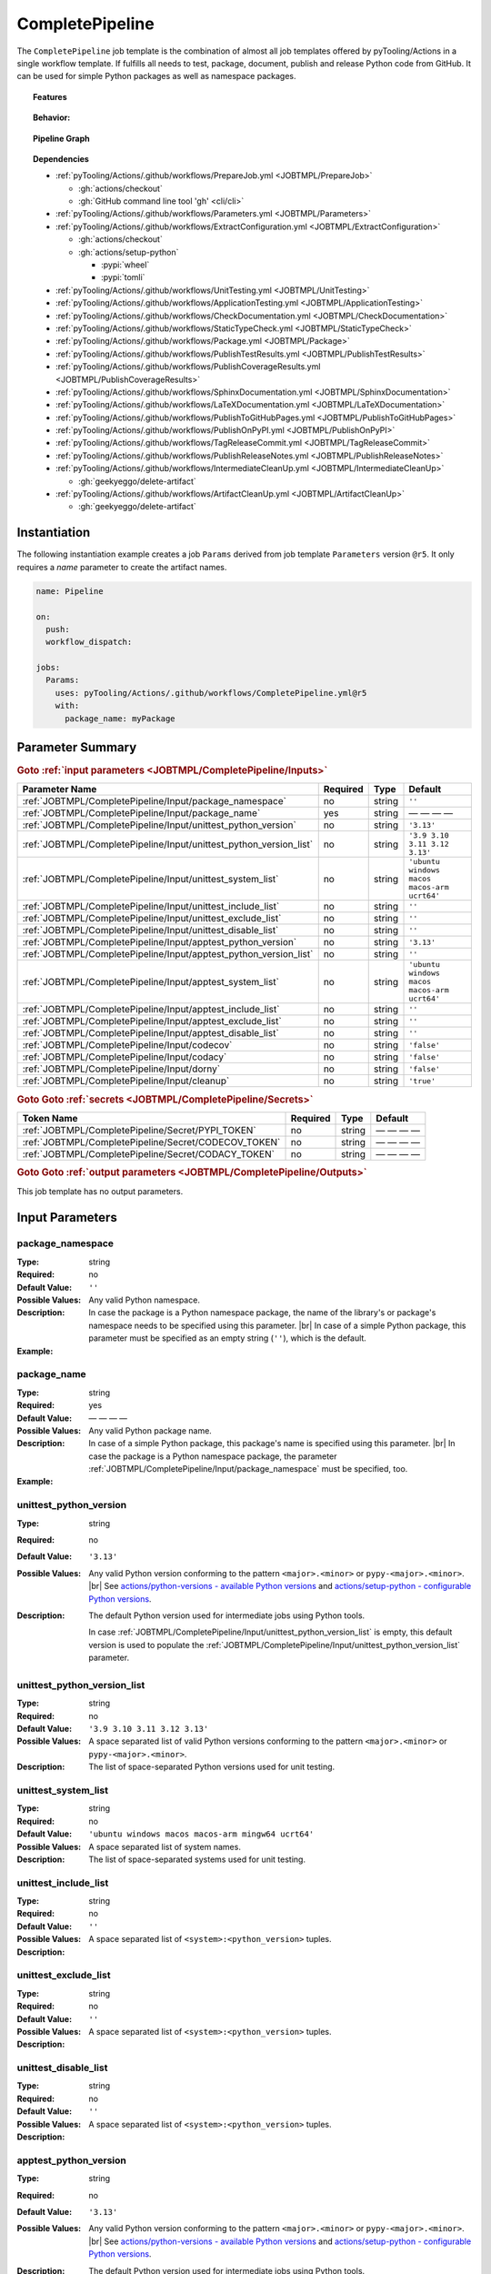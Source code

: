 .. _JOBTMPL/CompletePipeline:

CompletePipeline
################

The ``CompletePipeline`` job template is the combination of almost all job templates offered by pyTooling/Actions in a
single workflow template. If fulfills all needs to test, package, document, publish and release Python code from GitHub.
It can be used for simple Python packages as well as namespace packages.

.. topic:: Features

   .. grid:: 3

      .. grid-item::
         :columns: 4

         .. rubric:: Testing

         * Run unit tests.
         * Run platform tests.
         * Run application tests on target platform.

         .. rubric:: Code Quality

         * Collect code coverage.
         * Check documentation coverage.
         * Check static typing closure.

         .. rubric:: Report Handling

         * Merge unit test results into a single summary report.
         * Merge code coverage results into a single summary report.

      .. grid-item::
         :columns: 4

         .. rubric:: Documentation

         * Compile documentation using Sphinx as HTML and LaTeX.
         * Translate LaTeX documentation to PDF.

         .. rubric:: Publishing Results

         * GitHub Pipeline Summary

           * Publich unittest results using :gh:`dorny/test-reporter`.

         * GitHub Pages

           * Publish HTML documentation to GitHub Pages.

         * Codacy

           * Publish code coverage to Codacy.

         * CodeCov

           * Publish code coverage to CodeCov.
           * Publish unittest results to CodeCov.

      .. grid-item::
         :columns: 4

         .. rubric:: Packaging

         * Package as wheel.
         * Install wheel on target platform.
         * Upload to PyPI.

         .. rubric:: Releasing

         * Automatic tagging of merge commits on main branch to trigger a tagged pipeline (release pipeline).
         * Create a release page with text derived from pull request description.

.. topic:: Behavior:

   .. todo:: CompletePipeline:Behavior needs documentation.

   .. grid:: 2

      .. grid-item::
         :columns: 6

         .. tab-set::

            .. tab-item:: Simple Package
               :sync: Simple

               .. code-block:: yaml

                  name: Pipeline

                  jobs:
                    SimplePackage:
                      uses: pyTooling/Actions/.github/workflows/CompletePipeline.yml@r5
                      with:

                        package_name: myPackage

            .. tab-item:: Namespace Package
               :sync: Namespace

               .. code-block:: yaml

                  name: Pipeline

                  jobs:
                    NamespacePackage:
                      uses: pyTooling/Actions/.github/workflows/CompletePipeline.yml@r5
                      with:
                        package_namespace: myFramework
                        package_name:      Extension

      .. grid-item::
         :columns: 6

         .. tab-set::

            .. tab-item:: Simple Package
               :sync: Simple

               .. code-block::

                  📂ProjectRoot/
                    📂myFramework/

                      📦SubPackage/
                        🐍__init__.py
                        🐍SubModuleA.py
                      🐍__init__.py
                      🐍ModuleB.py


            .. tab-item:: Namespace Package
               :sync: Namespace

               .. code-block::

                  📂ProjectRoot/
                    📂myFramework/
                      📂Extension/
                        📦SubPackage/
                          🐍__init__.py
                          🐍SubModuleA.py
                        🐍__init__.py
                        🐍ModuleB.py


.. topic:: Pipeline Graph

   .. image:: ../../_static/pyTooling-Actions-SimplePackage.png

.. topic:: Dependencies

   * :ref:`pyTooling/Actions/.github/workflows/PrepareJob.yml <JOBTMPL/PrepareJob>`

     * :gh:`actions/checkout`
     * :gh:`GitHub command line tool 'gh' <cli/cli>`

   * :ref:`pyTooling/Actions/.github/workflows/Parameters.yml <JOBTMPL/Parameters>`
   * :ref:`pyTooling/Actions/.github/workflows/ExtractConfiguration.yml <JOBTMPL/ExtractConfiguration>`

     * :gh:`actions/checkout`
     * :gh:`actions/setup-python`

       * :pypi:`wheel`
       * :pypi:`tomli`

   * :ref:`pyTooling/Actions/.github/workflows/UnitTesting.yml <JOBTMPL/UnitTesting>`
   * :ref:`pyTooling/Actions/.github/workflows/ApplicationTesting.yml <JOBTMPL/ApplicationTesting>`
   * :ref:`pyTooling/Actions/.github/workflows/CheckDocumentation.yml <JOBTMPL/CheckDocumentation>`
   * :ref:`pyTooling/Actions/.github/workflows/StaticTypeCheck.yml <JOBTMPL/StaticTypeCheck>`
   * :ref:`pyTooling/Actions/.github/workflows/Package.yml <JOBTMPL/Package>`
   * :ref:`pyTooling/Actions/.github/workflows/PublishTestResults.yml <JOBTMPL/PublishTestResults>`
   * :ref:`pyTooling/Actions/.github/workflows/PublishCoverageResults.yml <JOBTMPL/PublishCoverageResults>`
   * :ref:`pyTooling/Actions/.github/workflows/SphinxDocumentation.yml <JOBTMPL/SphinxDocumentation>`
   * :ref:`pyTooling/Actions/.github/workflows/LaTeXDocumentation.yml <JOBTMPL/LaTeXDocumentation>`
   * :ref:`pyTooling/Actions/.github/workflows/PublishToGitHubPages.yml <JOBTMPL/PublishToGitHubPages>`
   * :ref:`pyTooling/Actions/.github/workflows/PublishOnPyPI.yml <JOBTMPL/PublishOnPyPI>`
   * :ref:`pyTooling/Actions/.github/workflows/TagReleaseCommit.yml <JOBTMPL/TagReleaseCommit>`
   * :ref:`pyTooling/Actions/.github/workflows/PublishReleaseNotes.yml <JOBTMPL/PublishReleaseNotes>`
   * :ref:`pyTooling/Actions/.github/workflows/IntermediateCleanUp.yml <JOBTMPL/IntermediateCleanUp>`

     * :gh:`geekyeggo/delete-artifact`

   * :ref:`pyTooling/Actions/.github/workflows/ArtifactCleanUp.yml <JOBTMPL/ArtifactCleanUp>`

     * :gh:`geekyeggo/delete-artifact`


.. _JOBTMPL/CompletePipeline/Instantiation:

Instantiation
*************

The following instantiation example creates a job ``Params`` derived from job template ``Parameters`` version ``@r5``.
It only requires a `name` parameter to create the artifact names.

.. code-block:: yaml

   name: Pipeline

   on:
     push:
     workflow_dispatch:

   jobs:
     Params:
       uses: pyTooling/Actions/.github/workflows/CompletePipeline.yml@r5
       with:
         package_name: myPackage


.. _JOBTMPL/CompletePipeline/Parameters:

Parameter Summary
*****************

.. rubric:: Goto :ref:`input parameters <JOBTMPL/CompletePipeline/Inputs>`

+---------------------------------------------------------------------+----------+----------+----------------------------------------------+
| Parameter Name                                                      | Required | Type     | Default                                      |
+=====================================================================+==========+==========+==============================================+
| :ref:`JOBTMPL/CompletePipeline/Input/package_namespace`             | no       | string   | ``''``                                       |
+---------------------------------------------------------------------+----------+----------+----------------------------------------------+
| :ref:`JOBTMPL/CompletePipeline/Input/package_name`                  | yes      | string   | — — — —                                      |
+---------------------------------------------------------------------+----------+----------+----------------------------------------------+
| :ref:`JOBTMPL/CompletePipeline/Input/unittest_python_version`       | no       | string   | ``'3.13'``                                   |
+---------------------------------------------------------------------+----------+----------+----------------------------------------------+
| :ref:`JOBTMPL/CompletePipeline/Input/unittest_python_version_list`  | no       | string   | ``'3.9 3.10 3.11 3.12 3.13'``                |
+---------------------------------------------------------------------+----------+----------+----------------------------------------------+
| :ref:`JOBTMPL/CompletePipeline/Input/unittest_system_list`          | no       | string   | ``'ubuntu windows macos macos-arm ucrt64'``  |
+---------------------------------------------------------------------+----------+----------+----------------------------------------------+
| :ref:`JOBTMPL/CompletePipeline/Input/unittest_include_list`         | no       | string   | ``''``                                       |
+---------------------------------------------------------------------+----------+----------+----------------------------------------------+
| :ref:`JOBTMPL/CompletePipeline/Input/unittest_exclude_list`         | no       | string   | ``''``                                       |
+---------------------------------------------------------------------+----------+----------+----------------------------------------------+
| :ref:`JOBTMPL/CompletePipeline/Input/unittest_disable_list`         | no       | string   | ``''``                                       |
+---------------------------------------------------------------------+----------+----------+----------------------------------------------+
| :ref:`JOBTMPL/CompletePipeline/Input/apptest_python_version`        | no       | string   | ``'3.13'``                                   |
+---------------------------------------------------------------------+----------+----------+----------------------------------------------+
| :ref:`JOBTMPL/CompletePipeline/Input/apptest_python_version_list`   | no       | string   | ``''``                                       |
+---------------------------------------------------------------------+----------+----------+----------------------------------------------+
| :ref:`JOBTMPL/CompletePipeline/Input/apptest_system_list`           | no       | string   | ``'ubuntu windows macos macos-arm ucrt64'``  |
+---------------------------------------------------------------------+----------+----------+----------------------------------------------+
| :ref:`JOBTMPL/CompletePipeline/Input/apptest_include_list`          | no       | string   | ``''``                                       |
+---------------------------------------------------------------------+----------+----------+----------------------------------------------+
| :ref:`JOBTMPL/CompletePipeline/Input/apptest_exclude_list`          | no       | string   | ``''``                                       |
+---------------------------------------------------------------------+----------+----------+----------------------------------------------+
| :ref:`JOBTMPL/CompletePipeline/Input/apptest_disable_list`          | no       | string   | ``''``                                       |
+---------------------------------------------------------------------+----------+----------+----------------------------------------------+
| :ref:`JOBTMPL/CompletePipeline/Input/codecov`                       | no       | string   | ``'false'``                                  |
+---------------------------------------------------------------------+----------+----------+----------------------------------------------+
| :ref:`JOBTMPL/CompletePipeline/Input/codacy`                        | no       | string   | ``'false'``                                  |
+---------------------------------------------------------------------+----------+----------+----------------------------------------------+
| :ref:`JOBTMPL/CompletePipeline/Input/dorny`                         | no       | string   | ``'false'``                                  |
+---------------------------------------------------------------------+----------+----------+----------------------------------------------+
| :ref:`JOBTMPL/CompletePipeline/Input/cleanup`                       | no       | string   | ``'true'``                                   |
+---------------------------------------------------------------------+----------+----------+----------------------------------------------+

.. rubric:: Goto Goto :ref:`secrets <JOBTMPL/CompletePipeline/Secrets>`

+-----------------------------------------------------------+----------+----------+--------------+
| Token Name                                                | Required | Type     | Default      |
+===========================================================+==========+==========+==============+
| :ref:`JOBTMPL/CompletePipeline/Secret/PYPI_TOKEN`         | no       | string   | — — — —      |
+-----------------------------------------------------------+----------+----------+--------------+
| :ref:`JOBTMPL/CompletePipeline/Secret/CODECOV_TOKEN`      | no       | string   | — — — —      |
+-----------------------------------------------------------+----------+----------+--------------+
| :ref:`JOBTMPL/CompletePipeline/Secret/CODACY_TOKEN`       | no       | string   | — — — —      |
+-----------------------------------------------------------+----------+----------+--------------+

.. rubric:: Goto Goto :ref:`output parameters <JOBTMPL/CompletePipeline/Outputs>`

This job template has no output parameters.


.. _JOBTMPL/CompletePipeline/Inputs:

Input Parameters
****************

.. _JOBTMPL/CompletePipeline/Input/package_namespace:

package_namespace
=================

:Type:            string
:Required:        no
:Default Value:   ``''``
:Possible Values: Any valid Python namespace.
:Description:     In case the package is a Python namespace package, the name of the library's or package's namespace
                  needs to be specified using this parameter. |br|
                  In case of a simple Python package, this parameter must be specified as an empty string (``''``),
                  which is the default.
:Example:
                  .. grid:: 2

                     .. grid-item::
                        :columns: 5

                        .. rubric:: Example Instantiation

                        .. code-block:: yaml

                           name: Pipeline

                           jobs:
                             NamespacePackage:
                               uses: pyTooling/Actions/.github/workflows/CompletePipeline.yml@r5
                               with:
                                 package_namespace: myFramework
                                 package_name:      Extension

                     .. grid-item::
                        :columns: 4

                        .. rubric:: Example Directory Structure

                        .. code-block::

                           📂ProjectRoot/
                             📂myFramework/
                               📂Extension/
                                 📦SubPackage/
                                   🐍__init__.py
                                   🐍SubModuleA.py
                                 🐍__init__.py
                                 🐍ModuleB.py


.. _JOBTMPL/CompletePipeline/Input/package_name:

package_name
============

:Type:            string
:Required:        yes
:Default Value:   — — — —
:Possible Values: Any valid Python package name.
:Description:     In case of a simple Python package, this package's name is specified using this parameter. |br|
                  In case the package is a Python namespace package, the parameter
                  :ref:`JOBTMPL/CompletePipeline/Input/package_namespace` must be specified, too.
:Example:
                  .. grid:: 2

                     .. grid-item::
                        :columns: 5

                        .. rubric:: Example Instantiation

                        .. code-block:: yaml

                           name: Pipeline

                           jobs:
                             SimplePackage:
                               uses: pyTooling/Actions/.github/workflows/CompletePipeline.yml@r5
                               with:
                                 package_name: myPackage

                     .. grid-item::
                        :columns: 4

                        .. rubric:: Example Directory Structure

                        .. code-block::

                           📂ProjectRoot/
                             📂myFramework/
                               📦SubPackage/
                                 🐍__init__.py
                                 🐍SubModuleA.py
                               🐍__init__.py
                               🐍ModuleB.py


.. _JOBTMPL/CompletePipeline/Input/unittest_python_version:

unittest_python_version
=======================

:Type:            string
:Required:        no
:Default Value:   ``'3.13'``
:Possible Values: Any valid Python version conforming to the pattern ``<major>.<minor>`` or ``pypy-<major>.<minor>``. |br|
                  See `actions/python-versions - available Python versions <https://github.com/actions/python-versions>`__
                  and `actions/setup-python - configurable Python versions <https://github.com/actions/setup-python>`__.
:Description:     The default Python version used for intermediate jobs using Python tools.

                  In case :ref:`JOBTMPL/CompletePipeline/Input/unittest_python_version_list` is empty, this default
                  version is used to populate the :ref:`JOBTMPL/CompletePipeline/Input/unittest_python_version_list`
                  parameter.


.. _JOBTMPL/CompletePipeline/Input/unittest_python_version_list:

unittest_python_version_list
============================

:Type:            string
:Required:        no
:Default Value:   ``'3.9 3.10 3.11 3.12 3.13'``
:Possible Values: A space separated list of valid Python versions conforming to the pattern ``<major>.<minor>`` or
                  ``pypy-<major>.<minor>``.
:Description:     The list of space-separated Python versions used for unit testing.

                  .. include:: ../PythonVersionList.rst


.. _JOBTMPL/CompletePipeline/Input/unittest_system_list:

unittest_system_list
====================

:Type:            string
:Required:        no
:Default Value:   ``'ubuntu windows macos macos-arm mingw64 ucrt64'``
:Possible Values: A space separated list of system names.
:Description:     The list of space-separated systems used for unit testing.

                  .. include:: ../SystemList.rst


.. _JOBTMPL/CompletePipeline/Input/unittest_include_list:

unittest_include_list
=====================

:Type:            string
:Required:        no
:Default Value:   ``''``
:Possible Values: A space separated list of ``<system>:<python_version>`` tuples.
:Description:


.. _JOBTMPL/CompletePipeline/Input/unittest_exclude_list:

unittest_exclude_list
=====================

:Type:            string
:Required:        no
:Default Value:   ``''``
:Possible Values: A space separated list of ``<system>:<python_version>`` tuples.
:Description:


.. _JOBTMPL/CompletePipeline/Input/unittest_disable_list:

unittest_disable_list
=====================

:Type:            string
:Required:        no
:Default Value:   ``''``
:Possible Values: A space separated list of ``<system>:<python_version>`` tuples.
:Description:


.. _JOBTMPL/CompletePipeline/Input/apptest_python_version:

apptest_python_version
======================

:Type:            string
:Required:        no
:Default Value:   ``'3.13'``
:Possible Values: Any valid Python version conforming to the pattern ``<major>.<minor>`` or ``pypy-<major>.<minor>``. |br|
                  See `actions/python-versions - available Python versions <https://github.com/actions/python-versions>`__
                  and `actions/setup-python - configurable Python versions <https://github.com/actions/setup-python>`__.
:Description:     The default Python version used for intermediate jobs using Python tools.

                  In case :ref:`JOBTMPL/CompletePipeline/Input/apptest_python_version_list` is empty, this default
                  version is used to populate the :ref:`JOBTMPL/CompletePipeline/Input/apptest_python_version_list`
                  parameter.


.. _JOBTMPL/CompletePipeline/Input/apptest_python_version_list:

apptest_python_version_list
===========================

:Type:            string
:Required:        no
:Default Value:   ``''``
:Possible Values: A space separated list of valid Python versions conforming to the pattern ``<major>.<minor>`` or
                  ``pypy-<major>.<minor>```.
:Description:     The list of space-separated Python versions used for application testing.

                  As this list is empty by default, the value is derived from
                  :ref:`JOBTMPL/CompletePipeline/Input/apptest_python_version`.

                  .. include:: ../PythonVersionList.rst


.. _JOBTMPL/CompletePipeline/Input/apptest_system_list:

apptest_system_list
===================

:Type:            string
:Required:        no
:Default Value:   ``'ubuntu windows macos macos-arm mingw64 ucrt64'``
:Possible Values: A space separated list of system names.
:Description:     The list of space-separated systems used for application testing.

                  .. include:: ../SystemList.rst


.. _JOBTMPL/CompletePipeline/Input/apptest_include_list:

apptest_include_list
====================

:Type:            string
:Required:        no
:Default Value:   ``''``
:Possible Values: A space separated list of ``<system>:<python_version>`` tuples.
:Description:


.. _JOBTMPL/CompletePipeline/Input/apptest_exclude_list:

apptest_exclude_list
====================

:Type:            string
:Required:        no
:Default Value:   ``''``
:Possible Values: A space separated list of ``<system>:<python_version>`` tuples.
:Description:


.. _JOBTMPL/CompletePipeline/Input/apptest_disable_list:

apptest_disable_list
====================

:Type:            string
:Required:        no
:Default Value:   ``''``
:Possible Values: A space separated list of ``<system>:<python_version>`` tuples.
:Description:


.. _JOBTMPL/CompletePipeline/Input/codecov:

codecov
=======

:Type:            string
:Required:        no
:Default Value:   ``'false'``
:Possible Values: ``'true'``, ``'false'``
:Description:


.. _JOBTMPL/CompletePipeline/Input/codacy:

codacy
======

:Type:            string
:Required:        no
:Default Value:   ``'false'``
:Possible Values: ``'true'``, ``'false'``
:Description:


.. _JOBTMPL/CompletePipeline/Input/dorny:

dorny
=====

:Type:            string
:Required:        no
:Default Value:   ``'false'``
:Possible Values: ``'true'``, ``'false'``
:Description:


.. _JOBTMPL/CompletePipeline/Input/cleanup:

cleanup
=======

:Type:            string
:Required:        no
:Default Value:   ``'true'``
:Possible Values: ``'true'``, ``'false'``
:Description:


.. _JOBTMPL/CompletePipeline/Secrets:

Secrets
*******

The workflow template uses the following secrets to publish results to other services.


.. _JOBTMPL/CompletePipeline/Secret/PYPI_TOKEN:

PYPI_TOKEN
==========

:Type:            string
:Required:        no
:Default Value:   — — — —
:Description:     The token to publish and upload packages on `PyPI <https://pypi.org/>`__.


.. _JOBTMPL/CompletePipeline/Secret/CODECOV_TOKEN:

CODECOV_TOKEN
=============

:Type:            string
:Required:        no
:Default Value:   — — — —
:Description:     The token to publish code coverage and unit test results to `CodeCov <https://about.codecov.io//>`__.


.. _JOBTMPL/CompletePipeline/Secret/CODACY_TOKEN:

CODACY_TOKEN
============

:Type:            string
:Required:        no
:Default Value:   — — — —
:Description:     The token to publish code coverage results to `Codacy <https://www.codacy.com/>`__.


.. _JOBTMPL/CompletePipeline/Outputs:

Outputs
*******

This job template has no output parameters.
